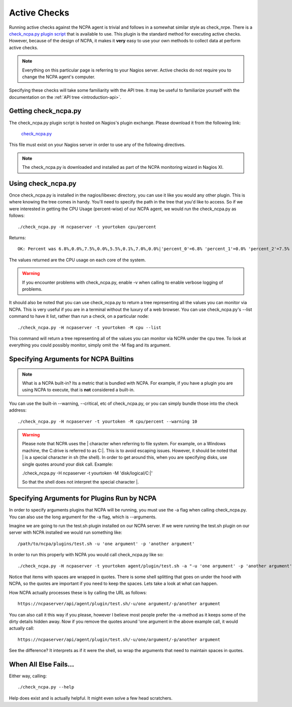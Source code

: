 .. _active-checks:
    
Active Checks
=============

Running active checks against the NCPA agent is trivial and follows in a somewhat similar style as check_nrpe. There is a `check_ncpa.py plugin script <http://exchange.nagios.org/directory/Plugins/Network-and-Systems-Management/check_ncpa/details>`_ that is available to use. This plugin is the standard method for executing active checks. However, because of the design of NCPA, it makes it **very** easy to use your own methods to collect data at perform active checks.

.. note:: Everything on this particular page is referring to your Nagios server. Active checks do not require you to change the NCPA agent's computer.

Specifying these checks will take some familiarity with the API tree. It may be useful to familiarize yourself with the documentation on the :ref:`API tree <introduction-api>`.

Getting check_ncpa.py
---------------------

The check_ncpa.py plugin script is hosted on Nagios's plugin exchange. Please download it from the following link:

    `check_ncpa.py <http://exchange.nagios.org/directory/Plugins/Network-and-Systems-Management/check_ncpa/details>`_

This file must exist on your Nagios server in order to use any of the following directives.

.. note:: The check_ncpa.py is downloaded and installed as part of the NCPA monitoring wizard in Nagios XI.

Using check_ncpa.py
-------------------

Once check_ncpa.py is installed in the nagios/libexec directory, you can use it like you would any other plugin. This is where knowing the tree comes in handy. You'll need to specify the path in the tree that you'd like to access. So if we were interested in getting the CPU Usage (percent-wise) of our NCPA agent, we would run the check_ncpa.py as follows::
    
    ./check_ncpa.py -H ncpaserver -t yourtoken cpu/percent

Returns::
    
    OK: Percent was 6.8%,0.0%,7.5%,0.0%,5.5%,0.1%,7.0%,0.0%|'percent_0'=6.8% 'percent_1'=0.0% 'percent_2'=7.5% 'percent_3'=0.0% 'percent_4'=5.5% 'percent_5'=0.1% 'percent_6'=7.0% 'percent_7'=0.0%

The values returned are the CPU usage on each core of the system.

.. warning:: If you encounter problems with check_ncpa.py, enable -v when calling to enable verbose logging of problems.

It should also be noted that you can use check_ncpa.py to return a tree representing all the values you can monitor via NCPA. This is very useful if you are in a terminal without the luxury of a web browser. You can use check_ncpa.py's --list command to have it list, rather than run a check, on a particular node::

    ./check_ncpa.py -H ncpaserver -t yourtoken -M cpu --list

This command will return a tree representing all of the values you can monitor via NCPA under the cpu tree. To look at everything you could possibly monitor, simply omit the -M flag and its argument.

Specifying Arguments for NCPA Builtins
--------------------------------------

.. note::

    What is a NCPA built-in? Its a metric that is bundled with NCPA. For example, if you have a plugin you are using NCPA to execute, that is **not** considered a built-in.

You can use the built-in --warning, --critical, etc of check_ncpa.py, or you can simply bundle those into the check address::
    
    ./check_ncpa.py -H ncpaserver -t yourtoken -M cpu/percent --warning 10

.. warning::

    Please note that NCPA uses the | character when referring to file system. For example, on a Windows machine,
    the C:\ drive is referred to as C:|. This is to avoid escaping issues. However, it should be noted that | is
    a special character in sh (the shell). In order to get around this, when you are specifying disks, use single
    quotes around your disk call. Example:

    ./check_ncpa.py -H ncpaserver -t yourtoken -M 'disk/logical/C:|'

    So that the shell does not interpret the special character |.

Specifying Arguments for Plugins Run by NCPA
--------------------------------------------

In order to specify arguments plugins that NCPA will be running, you must use the -a flag when calling check_ncpa.py. You can also use the long argument for the -a flag, which is --arguments.

Imagine we are going to run the test.sh plugin installed on our NCPA server. If we were running the test.sh plugin on our server with NCPA installed we would run something like::

    /path/to/ncpa/plugins/test.sh -u 'one argument' -p 'another argument'

In order to run this properly with NCPA you would call check_ncpa.py like so::

    ./check_ncpa.py -H ncpaserver -t yourtoken agent/plugin/test.sh -a "-u 'one argument' -p 'another argument'"

Notice that items with spaces are wrapped in quotes. There is some shell splitting that goes on under
the hood with NCPA, so the quotes are important if you need to keep the spaces. Lets take
a look at what can happen.

How NCPA actually processes these is by calling the URL as follows::

    https://ncpaserver/api/agent/plugin/test.sh/-u/one argument/-p/another argument

You can also call it this way if you please, however I believe most people prefer
the -a method as it keeps some of the dirty details hidden away. Now if you remove
the quotes around 'one argument in the above example call, it would actually call::

    https://ncpaserver/api/agent/plugin/test.sh/-u/one/argument/-p/another argument

See the difference? It interprets as if it were the shell, so wrap the arguments
that need to maintain spaces in quotes.

When All Else Fails...
----------------------

Either way, calling::
    
    ./check_ncpa.py --help

Help does exist and is actually helpful. It might even solve a few head scratchers.
    
